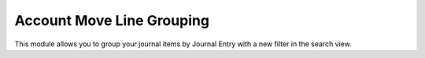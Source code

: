 Account Move Line Grouping
==========================

This module allows you to group your journal items by Journal Entry with a new filter in the search view.